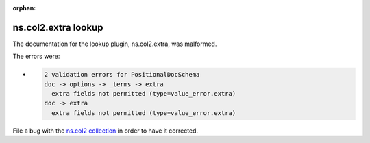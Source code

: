 .. Document meta section

:orphan:

.. meta::
  :antsibull-docs: <ANTSIBULL_DOCS_VERSION>

.. Document body

.. Anchors

.. _ansible_collections.ns.col2.extra_lookup:

.. Title

ns.col2.extra lookup
++++++++++++++++++++


The documentation for the lookup plugin, ns.col2.extra,  was malformed.

The errors were:

* .. code-block:: text

        2 validation errors for PositionalDocSchema
        doc -> options -> _terms -> extra
          extra fields not permitted (type=value_error.extra)
        doc -> extra
          extra fields not permitted (type=value_error.extra)


File a bug with the `ns.col2 collection <https://galaxy.ansible.com/ui/repo/published/ns/col2/>`_ in order to have it corrected.
